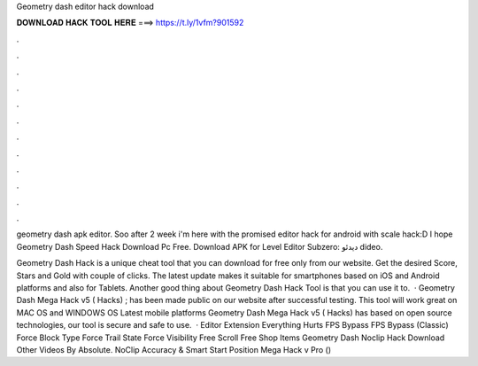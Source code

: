 Geometry dash editor hack download



𝐃𝐎𝐖𝐍𝐋𝐎𝐀𝐃 𝐇𝐀𝐂𝐊 𝐓𝐎𝐎𝐋 𝐇𝐄𝐑𝐄 ===> https://t.ly/1vfm?901592



.



.



.



.



.



.



.



.



.



.



.



.

geometry dash apk editor. Soo after 2 week i'm here with the promised editor hack for android with scale hack:D I hope Geometry Dash Speed Hack Download Pc Free. Download APK for Level Editor Subzero:  دیدئو dideo.

Geometry Dash Hack is a unique cheat tool that you can download for free only from our website. Get the desired Score, Stars and Gold with couple of clicks. The latest update makes it suitable for smartphones based on iOS and Android platforms and also for Tablets. Another good thing about Geometry Dash Hack Tool is that you can use it to.  · Geometry Dash Mega Hack v5 ( Hacks) ; has been made public on our website after successful testing. This tool will work great on MAC OS and WINDOWS OS  Latest mobile platforms Geometry Dash Mega Hack v5 ( Hacks) has based on open source technologies, our tool is secure and safe to use.  · Editor Extension Everything Hurts FPS Bypass FPS Bypass (Classic) Force Block Type Force Trail State Force Visibility Free Scroll Free Shop Items Geometry Dash Noclip Hack Download Other Videos By Absolute. NoClip Accuracy & Smart Start Position Mega Hack v Pro () 
